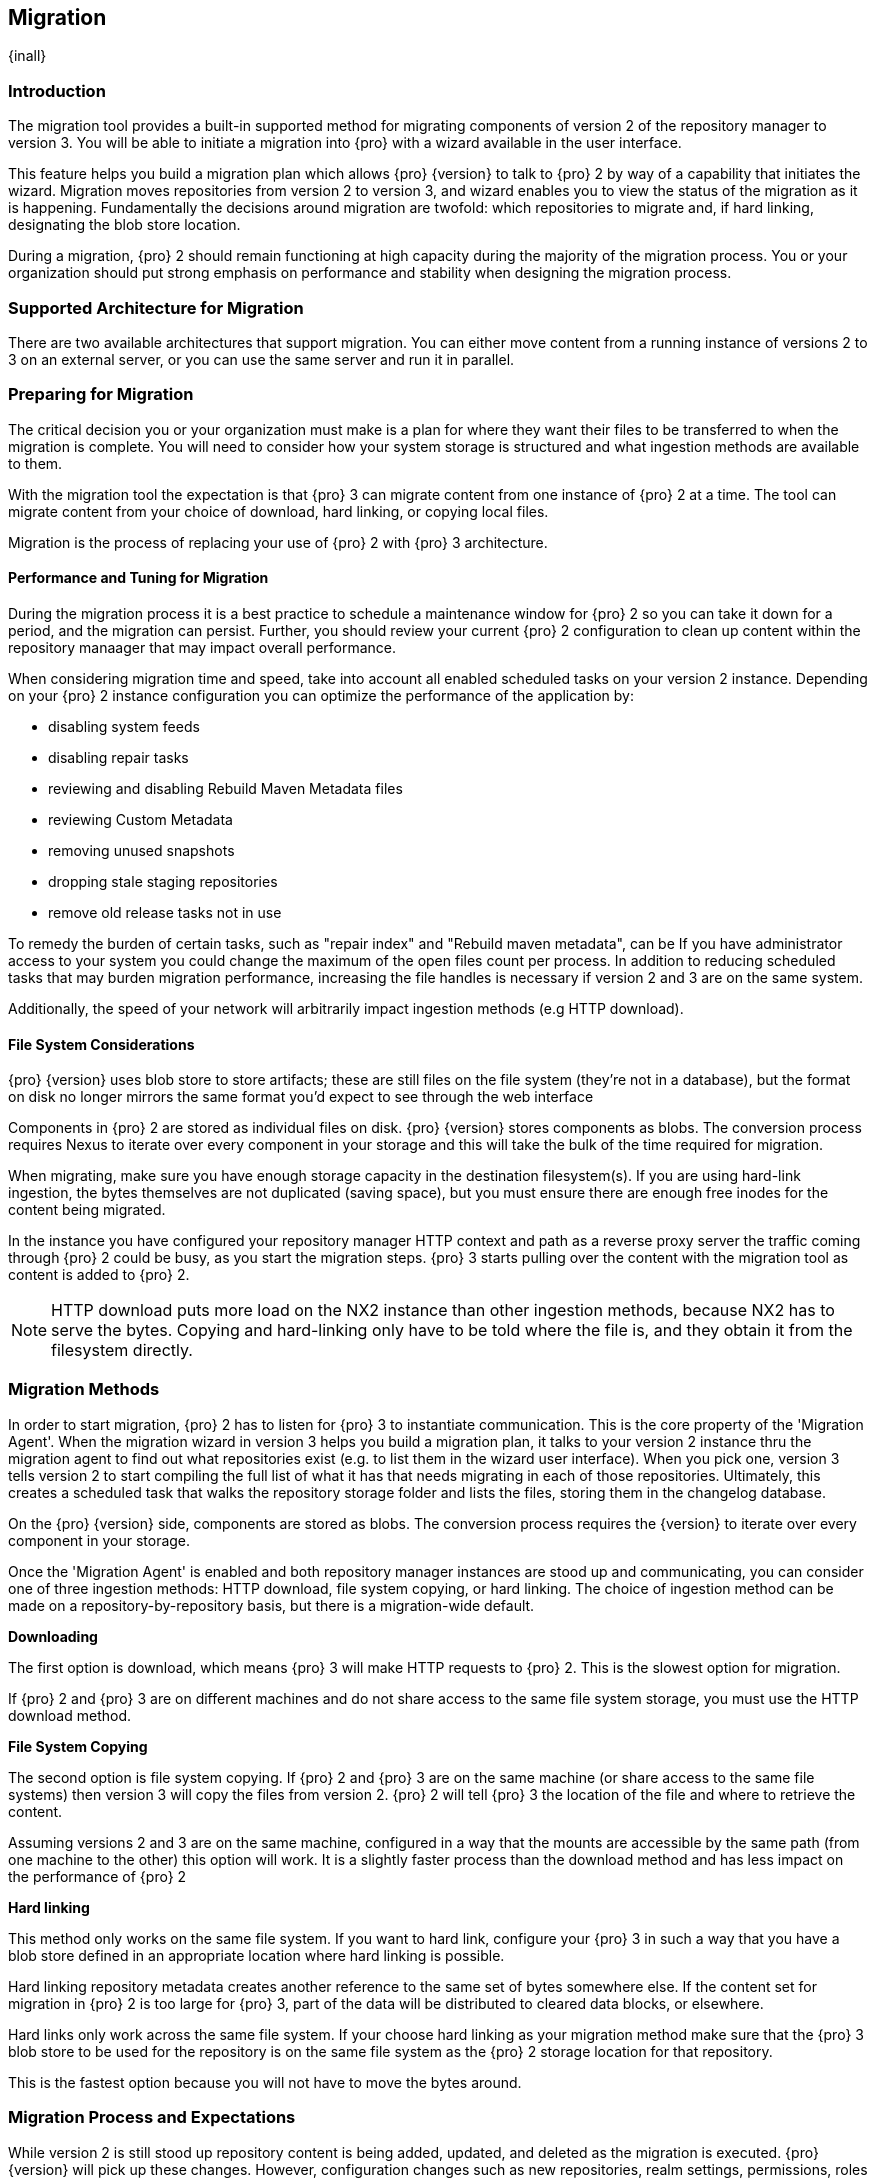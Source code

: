 [[migration]]
==  Migration
{inall}

[[migration-introduction]]
=== Introduction

The migration tool provides a built-in supported method for migrating components of version 2 of the repository 
manager to version 3. You will be able to initiate a migration into {pro} with a wizard available in the user 
interface.

This feature helps you build a migration plan which allows {pro} {version} to talk to {pro} 2 by way of a 
capability that initiates the wizard. Migration moves repositories from version 2 to version 3, and wizard 
enables you to view the status of the migration as it is happening. Fundamentally the decisions around migration 
are twofold: which repositories to migrate and, if hard linking, designating the blob store location.

During a migration, {pro} 2 should remain functioning at high capacity during the majority of the migration 
process. You or your organization should put strong emphasis on performance and stability when designing the 
migration process.

[[migration-support]]
=== Supported Architecture for Migration

There are two available architectures that support migration. You can either move content from a running 
instance of versions 2 to 3 on an external server, or you can use the same server and run it in parallel.

[[migration-prep]]
=== Preparing for Migration

The critical decision you or your organization must make is a plan for where they want their files to be 
transferred to when the migration is complete. You will need to consider how your system storage is structured 
and what ingestion methods are available to them. 

With the migration tool the expectation is that {pro} 3 can migrate content from one instance of {pro} 2 at a 
time. The tool can migrate content from your choice of download, hard linking, or copying local files.

Migration is the process of replacing your use of {pro} 2 with {pro} 3 architecture.

[[migration-performance]]
==== Performance and Tuning for Migration

During the migration process it is a best practice to schedule a maintenance window for {pro} 2 so you can 
take it down for a period, and the migration can persist. Further, you should review your current {pro} 2 
configuration to clean up content within the repository manaager that may impact overall performance.

When considering migration time and speed, take into account all enabled scheduled tasks on your version 2 
instance. Depending on your {pro} 2 instance configuration you can optimize the performance of the application by:

* disabling system feeds
* disabling repair tasks
* reviewing and disabling Rebuild Maven Metadata files
* reviewing Custom Metadata
* removing unused snapshots
* dropping stale staging repositories
* remove old release tasks not in use

To remedy the burden of certain tasks, such as "repair index" and "Rebuild maven metadata", can be 
If you have administrator access to your system you could change the maximum of the open files count per process. 
In addition to reducing scheduled tasks that may burden migration performance, increasing the file handles is 
necessary if version 2 and 3 are on the same system.

Additionally, the speed of your network will arbitrarily impact ingestion methods (e.g HTTP download).

[[migration-file-systems]]
==== File System Considerations

{pro} {version} uses blob store to store artifacts; these are still files on the file system (they're not in a 
database), but the format on disk no longer mirrors the same format you'd expect to see through the web interface

Components in {pro} 2 are stored as individual files on disk. {pro} {version} stores components as blobs. 
The conversion process requires Nexus to iterate over every component in your storage and this will take the bulk 
of the time required for migration.

When migrating, make sure you have enough storage capacity in the destination filesystem(s). If you are using 
hard-link ingestion, the bytes themselves are not duplicated (saving space), but you must ensure there are enough 
free inodes for the content being migrated.

In the instance you have configured your repository manager HTTP context and path as a reverse proxy server
the traffic coming through {pro} 2 could be busy, as you start the migration steps. {pro} 3 starts pulling 
over the content with the migration tool as content is added to {pro} 2.

NOTE: HTTP download puts more load on the NX2 instance than other ingestion methods, because NX2 has to serve the 
bytes. Copying and hard-linking only have to be told where the file is, and they obtain it from the filesystem 
directly.

[[migration-methods]]
=== Migration Methods

In order to start migration, {pro} 2 has to listen for {pro} 3 to instantiate communication. This is the core 
property of the 'Migration Agent'. When the migration wizard in version 3 helps you build a migration plan, it 
talks to your version 2 instance thru the migration agent to find out what repositories exist (e.g. to list them 
in the wizard user interface). When you pick one, version 3 tells version 2 to start compiling the full list of 
what it has that needs migrating in each of those repositories. Ultimately, this creates a scheduled task that 
walks the repository storage folder and lists the files, storing them in the changelog database.

On the {pro} {version} side, components are stored as blobs. The conversion process requires the {version} to 
iterate over every component in your storage.

Once the 'Migration Agent' is enabled and both repository manager instances are stood up and communicating, 
you can consider one of three ingestion methods: HTTP download, file system copying, or hard linking. The choice 
of ingestion method can be made on a repository-by-repository basis, but there is a migration-wide default.

*Downloading*

The first option is download, which means {pro} 3 will make HTTP requests to {pro} 2. This is the slowest option 
for migration. 

If {pro} 2 and {pro} 3 are on different machines and do not share access to the same file system storage, you 
must use the HTTP download method.

*File System Copying*

The second option is file system copying. If {pro} 2 and {pro} 3 are on the same machine (or share access to the 
same file systems) then version 3 will copy the files from version 2. {pro} 2 will tell {pro} 3 the location of 
the file and where to retrieve the content. 

Assuming versions 2 and 3 are on the same machine, configured in a way that the mounts are accessible by the same 
path (from one machine to the other) this option will work. It is a slightly faster process than the download 
method and has less impact on the performance of {pro} 2

*Hard linking*

This method only works on the same file system. If you want to hard link, configure your {pro} 3 in such a way 
that you have a blob store defined in an appropriate location where hard linking is possible.

Hard linking repository metadata creates another reference to the same set of bytes somewhere else. If the 
content set for migration in {pro} 2 is too large for {pro} 3, part of the data will be distributed to cleared 
data blocks, or elsewhere.

Hard links only work across the same file system. If your choose hard linking as your migration method make sure 
that the {pro} 3 blob store to be used for the repository is on the same file system as the {pro} 2 storage 
location for that repository.

This is the fastest option because you will not have to move the bytes around.

[[migration-process-expectations]]
=== Migration Process and Expectations

While version 2 is still stood up repository content is being added, updated, and deleted as the migration is 
executed. {pro}{version} will pick up these changes. However, configuration changes such as new repositories, 
realm settings, permissions, roles and role assignments, HTTP config, and ssl certificates should not be changed. 
After at the migration starts such changes may not be picked up by version 3 and may result in failure.


[[migration-repo-support]]
=== Repository Format Support

Current repository formats supported are Maven, NuGet, npm, and static websites ('raw'). For each of these 
repository formats you can migrate global settings, security realm settings, and repository content.

////
insert a table here
////

.An example table
[width="40%",frame="topbot",options="header,footer"]
|======================================
|Format   |2.x        | 3.x Support
|1        |Item 1     | 3.0 and greater
|2        |Item 2	  | 3.0 and greater
|3        |Item 3     | 3.0 and greater
|6        |Three items| 3.0 and greater
|======================


[[migration-start]]
=== Getting Started

There are only a few steps necessary to get ready and start the migration:

* Upgrade Nexus Repository to latest 2.14 and configure the included migration capability that allows you to sync 
from version 2 to {version}.
* Install Nexus Repository 3.1 on the same server, ensure it runs on a different port and start it up.
* Configure the migration agent in version 2 and start the migration wizard in version 3.
  

[[migration-capability]]
==== Enabling the Migration Capability

To implement migration, a migration-agent capability must be activated to execute the migration plan. The 
capability, essentially, finds what repositories exist and lists them in the version 3 migration wizard. It 
enables the port you configured to run version 2 remotely in order to communicate with version 3. The 
migration plan, as a whole, is two-part process where version 2 must be set up to listen for a {pro} 3 instance 
in order for the former to talk to the latter.

[[migration-configuration]]
==== Enabling Migration from Version 2

In version 2, activate the 'Migration: Agent' capability to open the connection for the migration-agent. Follow these steps:

* Click 'Administration' in the left-hand panel
* Click 'Capabilities' under 'Administration' to open the 'Capabilities' panel
* Select 'New' to prompt the 'Create new capability' modal
* Select 'Migration: Agent' as your capability type

In the lower section of 'Capabilities' interface, the repository manager acknowledges the migration-agent as 
'Active'. 

[[migration-plan]]
==== Enabling Migration from Version 3

Next, sign in to your version 3 instance. You will create a 'Migration' capability to implement the tool. When 
enabled, the 'Migration' icon appears in the 'Administration' menu, under 'System'. Follow these steps to 
implement the migration capability:

* Click 'Capabilities', located under 'System', to open the 'Capabilities' screen
* Click 'Create capability'
* Select 'Migration', then click 'Create capability' to enable migration

[[migration-content]]
==== Migrating Content

After you establish migration capabilities for versions 2 and 3, you will activate a wizard to start your 
migration. In {pro}{version} go to the 'Administration' menu and select 'Migration', located under 'System', to 
open the wizard.

*Migration Wizard*

Overview:: The wizard will provide and overview of what is allowed for automatic migration as well as 
warnings on what cannot be migrated. Click the 'Next' button to get from one page to the next.

Agent Connection:: This screen presents two fields, 'URL' and 'Access Token'. Copy over the server 
location from version 2 and paste it to the 'URL' field so the migration of repositories will persist. 
An example input would be: +http://localhost:8081/nexus/service/siesta/migrationagent+.
The 'Access Token' will display the security key from your version 2 'Migration: Agent' capability details.

Content:: This screen presents checkboxes for security features ('Security'), server configuration ('System'), 
and user-managed repositories ('Repositories') that can be migrated. For 'Security' you have the option to choose 
among 'Anonymous', 'Realms', 'Users', 'User Tokens', Roles', 'LDAP Configuration', 'SSL Certificates', and 'NuGet 
API-Key'. For 'System' you can migrate 'Email' and 'HTTP Configuration' contents.

Repository Defaults:: This screen allows you to select directory destination and migration method. If you set up 
up more than one blob store, choose the blob store location from the dropdown menu. The second dropdown menu, 
'Method', allows you to choose among hard linking, copying local files or downloading.

Repositories:: If 'User-related repositories' is one of your selections from the 'Content' screen, the 
'Repositories' screen allows you to select which repositories you want to migrate. You can either select all 
repositories with one click, at the top of the table. Alternatively, you can click each individual repository. In 
addition to 'Repository', the table displays information around the status of the repository. The table includes 
'Type', 'Format', 'Supported', 'Status', 'Destination', and 'Method'.

NOTE: The faded text of a repository format on your system will indicate it is not available for migration.

Preview:: This screen displays a preview of the content set for migration, selected in the previous screen. 
Scroll thru the table to see the three phases set for the migration: 'PREPARE', 'SYNC' and 'FINISH'. Click 
'Begin', then confirm from the modal, that you want to start the migration. After the preview 'Preparing', 
'Synchronizing', and 'Finishing will persist.

////
Temporary placeholder... will likely omit
* The 'Preparing' phase prepares the transfer and creation of all the repositories.
* The 'Synchronizing' phase counts and processes all components of the repositories set for migration.
* The 'Finishing' phase performs final clean up, then closes the process.
////

Eventually the incoming traffic volume from {pro} 2 will slow down. If your are the administrator you should stop 
all end users from using {pro} 2, to let the final bits of content to transfer to {pro} 3. Click 'Stop 
Monitoring', then 'Finish' to complete the migration. When the final migration of ends shut down version 2 and 
reboot to see your components from in version 3.